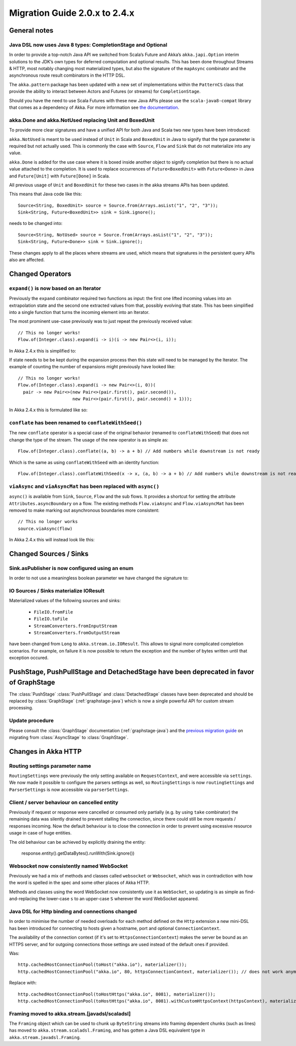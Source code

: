 .. _migration-streams-2.0-2.4-java:

##############################
Migration Guide 2.0.x to 2.4.x
##############################

General notes
=============

Java DSL now uses Java 8 types: CompletionStage and Optional
------------------------------------------------------------

In order to provide a top-notch Java API we switched from Scala’s Future and Akka’s
``akka.japi.Option`` interim solutions to the JDK’s own types for deferred computation
and optional results. This has been done throughout Streams & HTTP, most notably changing most
materialized types, but also the signature of the ``mapAsync`` combinator and the
asynchronous route result combinators in the HTTP DSL.

The ``akka.pattern`` package has been updated with a new set of implementations within
the ``PatternCS`` class that provide the ability to interact between Actors and Futures
(or streams) for ``CompletionStage``.

Should you have the need to use Scala Futures with these new Java APIs please use
the ``scala-java8-compat`` library that comes as a dependency of Akka. For more
information see `the documentation`__.

__ https://github.com/scala/scala-java8-compat

akka.Done and akka.NotUsed replacing Unit and BoxedUnit
-------------------------------------------------------

To provide more clear signatures and have a unified API for both
Java and Scala two new types have been introduced:

``akka.NotUsed`` is meant to be used instead of ``Unit`` in Scala
and ``BoxedUnit`` in Java to signify that the type parameter is required
but not actually used. This is commonly the case with ``Source``, ``Flow`` and ``Sink``
that do not materialize into any value.

``akka.Done`` is added for the use case where it is boxed inside another object to signify
completion but there is no actual value attached to the completion. It is used to replace
occurrences of ``Future<BoxedUnit>`` with ``Future<Done>`` in Java and ``Future[Unit]`` with
``Future[Done]`` in Scala.

All previous usage of ``Unit`` and ``BoxedUnit`` for these two cases in the akka streams APIs
has been updated.

This means that Java code like this::

    Source<String, BoxedUnit> source = Source.from(Arrays.asList("1", "2", "3"));
    Sink<String, Future<BoxedUnit>> sink = Sink.ignore();

needs to be changed into::

    Source<String, NotUsed> source = Source.from(Arrays.asList("1", "2", "3"));
    Sink<String, Future<Done>> sink = Sink.ignore();

These changes apply to all the places where streams are used, which means that signatures
in the persistent query APIs also are affected.

Changed Operators
=================

``expand()`` is now based on an Iterator
----------------------------------------

Previously the ``expand`` combinator required two functions as input: the first
one lifted incoming values into an extrapolation state and the second one
extracted values from that, possibly evolving that state. This has been
simplified into a single function that turns the incoming element into an
Iterator.

The most prominent use-case previously was to just repeat the previously received value::

    // This no longer works!
    Flow.of(Integer.class).expand(i -> i)(i -> new Pair<>(i, i));

In Akka 2.4.x this is simplified to:

.. includecode:: ../code/docs/stream/MigrationsJava.java#expand-continually

If state needs to be be kept during the expansion process then this state will
need to be managed by the Iterator. The example of counting the number of
expansions might previously have looked like::

    // This no longer works!
    Flow.of(Integer.class).expand(i -> new Pair<>(i, 0))(
      pair -> new Pair<>(new Pair<>(pair.first(), pair.second()),
                         new Pair<>(pair.first(), pair.second() + 1)));

In Akka 2.4.x this is formulated like so:

.. includecode:: ../code/docs/stream/MigrationsJava.java#expand-state

``conflate`` has been renamed to ``conflateWithSeed()``
-------------------------------------------------------

The new ``conflate`` operator is a special case of the original behavior (renamed to ``conflateWithSeed``) that does not
change the type of the stream. The usage of the new operator is as simple as::

   Flow.of(Integer.class).conflate((a, b) -> a + b) // Add numbers while downstream is not ready

Which is the same as using ``conflateWithSeed`` with an identity function::

   Flow.of(Integer.class).conflateWithSeed(x -> x, (a, b) -> a + b) // Add numbers while downstream is not ready


``viaAsync`` and ``viaAsyncMat`` has been replaced with ``async()``
-------------------------------------------------------------------
``async()`` is available from ``Sink``, ``Source``, ``Flow`` and the sub flows. It provides a shortcut for
setting the attribute ``Attributes.asyncBoundary`` on a flow. The existing methods ``Flow.viaAsync`` and
``Flow.viaAsyncMat`` has been removed to make marking out asynchronous boundaries more consistent::

    // This no longer works
    source.viaAsync(flow)

In Akka 2.4.x this will instead look lile this:

.. includecode:: ../code/docs/stream/MigrationsJava.java#async


Changed Sources / Sinks
=======================

Sink.asPublisher is now configured using an enum
------------------------------------------------

In order to not use a meaningless boolean parameter we have changed the signature to:

.. includecode:: ../code/docs/stream/MigrationsJava.java#asPublisher-import

.. includecode:: ../code/docs/stream/MigrationsJava.java#asPublisher

IO Sources / Sinks materialize IOResult
---------------------------------------

Materialized values of the following sources and sinks:

  * ``FileIO.fromFile``
  * ``FileIO.toFile``
  * ``StreamConverters.fromInputStream``
  * ``StreamConverters.fromOutputStream``

have been changed from ``Long`` to ``akka.stream.io.IOResult``.
This allows to signal more complicated completion scenarios. For example, on failure it is now possible
to return the exception and the number of bytes written until that exception occured.

PushStage, PushPullStage and DetachedStage have been deprecated in favor of GraphStage
======================================================================================

The :class:`PushStage` :class:`PushPullStage` and :class:`DetachedStage` classes have been deprecated and
should be replaced by :class:`GraphStage` (:ref:`graphstage-java`) which is now a single powerful API
for custom stream processing.

Update procedure
----------------

Please consult the :class:`GraphStage` documentation (:ref:`graphstage-java`) and the `previous migration guide`_
on migrating from :class:`AsyncStage` to :class:`GraphStage`.

.. _`previous migration guide`: http://doc.akka.io/docs/akka-stream-and-http-experimental/2.0.2/java/migration-guide-1.0-2.x-java.html#AsyncStage_has_been_replaced_by_GraphStage


Changes in Akka HTTP
====================

Routing settings parameter name
-------------------------------

``RoutingSettings`` were previously the only setting available on ``RequestContext``,
and were accessible via ``settings``. We now made it possible to configure the parsers
settings as well, so ``RoutingSettings`` is now ``routingSettings`` and ``ParserSettings`` is
now accessible via ``parserSettings``.

Client / server behaviour on cancelled entity
---------------------------------------------

Previously if request or response were cancelled or consumed only partially
(e.g. by using ``take`` combinator) the remaining data was silently drained to prevent stalling
the connection, since there could still be more requests / responses incoming. Now the default
behaviour is to close the connection in order to prevent using excessive resource usage in case
of huge entities.

The old behaviour can be achieved by explicitly draining the entity:

   response.entity().getDataBytes().runWith(Sink.ignore())


Websocket now consistently named WebSocket
------------------------------------------

Previously we had a mix of methods and classes called ``websocket`` or ``Websocket``, which was in contradiction with
how the word is spelled in the spec and some other places of Akka HTTP.

Methods and classes using the word WebSocket now consistently use it as ``WebSocket``, so updating is as simple as
find-and-replacing the lower-case ``s`` to an upper-case ``S`` wherever the word WebSocket appeared.

Java DSL for Http binding and connections changed
-------------------------------------------------

In order to minimise the number of needed overloads for each method defined on the ``Http`` extension
a new mini-DSL has been introduced for connecting to hosts given a hostname, port and optional ``ConnectionContext``.

The availability of the connection context (if it's set to ``HttpsConnectionContext``) makes the server be bound
as an HTTPS server, and for outgoing connections those settings are used instead of the default ones if provided.

Was::

    http.cachedHostConnectionPool(toHost("akka.io"), materializer());
    http.cachedHostConnectionPool("akka.io", 80, httpsConnectionContext, materializer()); // does not work anymore

Replace with::

    http.cachedHostConnectionPool(toHostHttps("akka.io", 8081), materializer());
    http.cachedHostConnectionPool(toHostHttps("akka.io", 8081).withCustomHttpsContext(httpsContext), materializer());


Framing moved to akka.stream.[javadsl/scaladsl]
-----------------------------------------------

The ``Framing`` object which can be used to chunk up ``ByteString`` streams into
framing dependent chunks (such as lines) has moved to ``akka.stream.scaladsl.Framing``,
and has gotten a Java DSL equivalent type in ``akka.stream.javadsl.Framing``.
